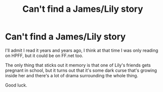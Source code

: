 #+TITLE: Can't find a James/Lily story

* Can't find a James/Lily story
:PROPERTIES:
:Author: JWBails
:Score: 0
:DateUnix: 1406468401.0
:DateShort: 2014-Jul-27
:FlairText: Request
:END:
I'll admit I read it years and years ago, I think at that time I was only reading on HPFF, but it could be on FF.net too.

The only thing that sticks out it memory is that one of Lily's friends gets pregnant in school, but it turns out that it's some dark curse that's growing inside her and there's a lot of drama surrounding the whole thing.

Good luck.


